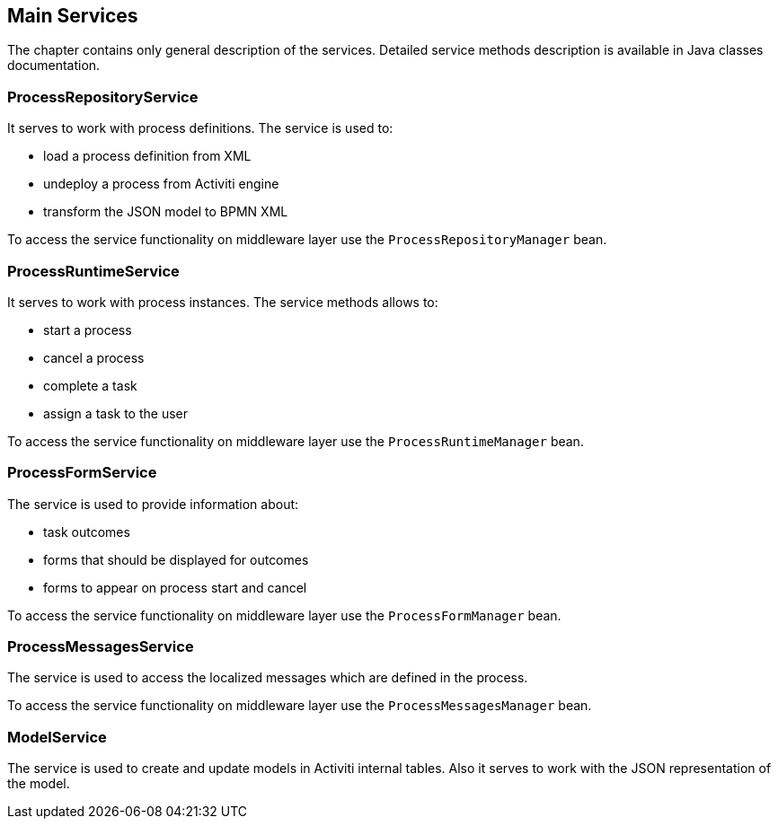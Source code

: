[[services]]
== Main Services

The chapter contains only general description of the services. Detailed service methods description is available in Java classes documentation.

[[process_repository_service]]
=== ProcessRepositoryService

It serves to work with process definitions. The service is used to:

* load a process definition from XML
* undeploy a process from Activiti engine
* transform the JSON model to BPMN XML

To access the service functionality on middleware layer use the `ProcessRepositoryManager` bean.

[[process_runtime_service]]
=== ProcessRuntimeService

It serves to work with process instances. The service methods allows to:

* start a process
* cancel a process
* complete a task
* assign a task to the user

To access the service functionality on middleware layer use the `ProcessRuntimeManager` bean.

[[process_form_service]]
=== ProcessFormService

The service is used to provide information about:

* task outcomes
* forms that should be displayed for outcomes
* forms to appear on process start and cancel

To access the service functionality on middleware layer use the `ProcessFormManager` bean.

[[process_messages_service]]
=== ProcessMessagesService

The service is used to access the localized messages which are defined in the process. 

To access the service functionality on middleware layer use the `ProcessMessagesManager` bean.

[[model_service]]
=== ModelService

The service is used to create and update models in Activiti internal tables. Also it serves to work with the JSON representation of the model.